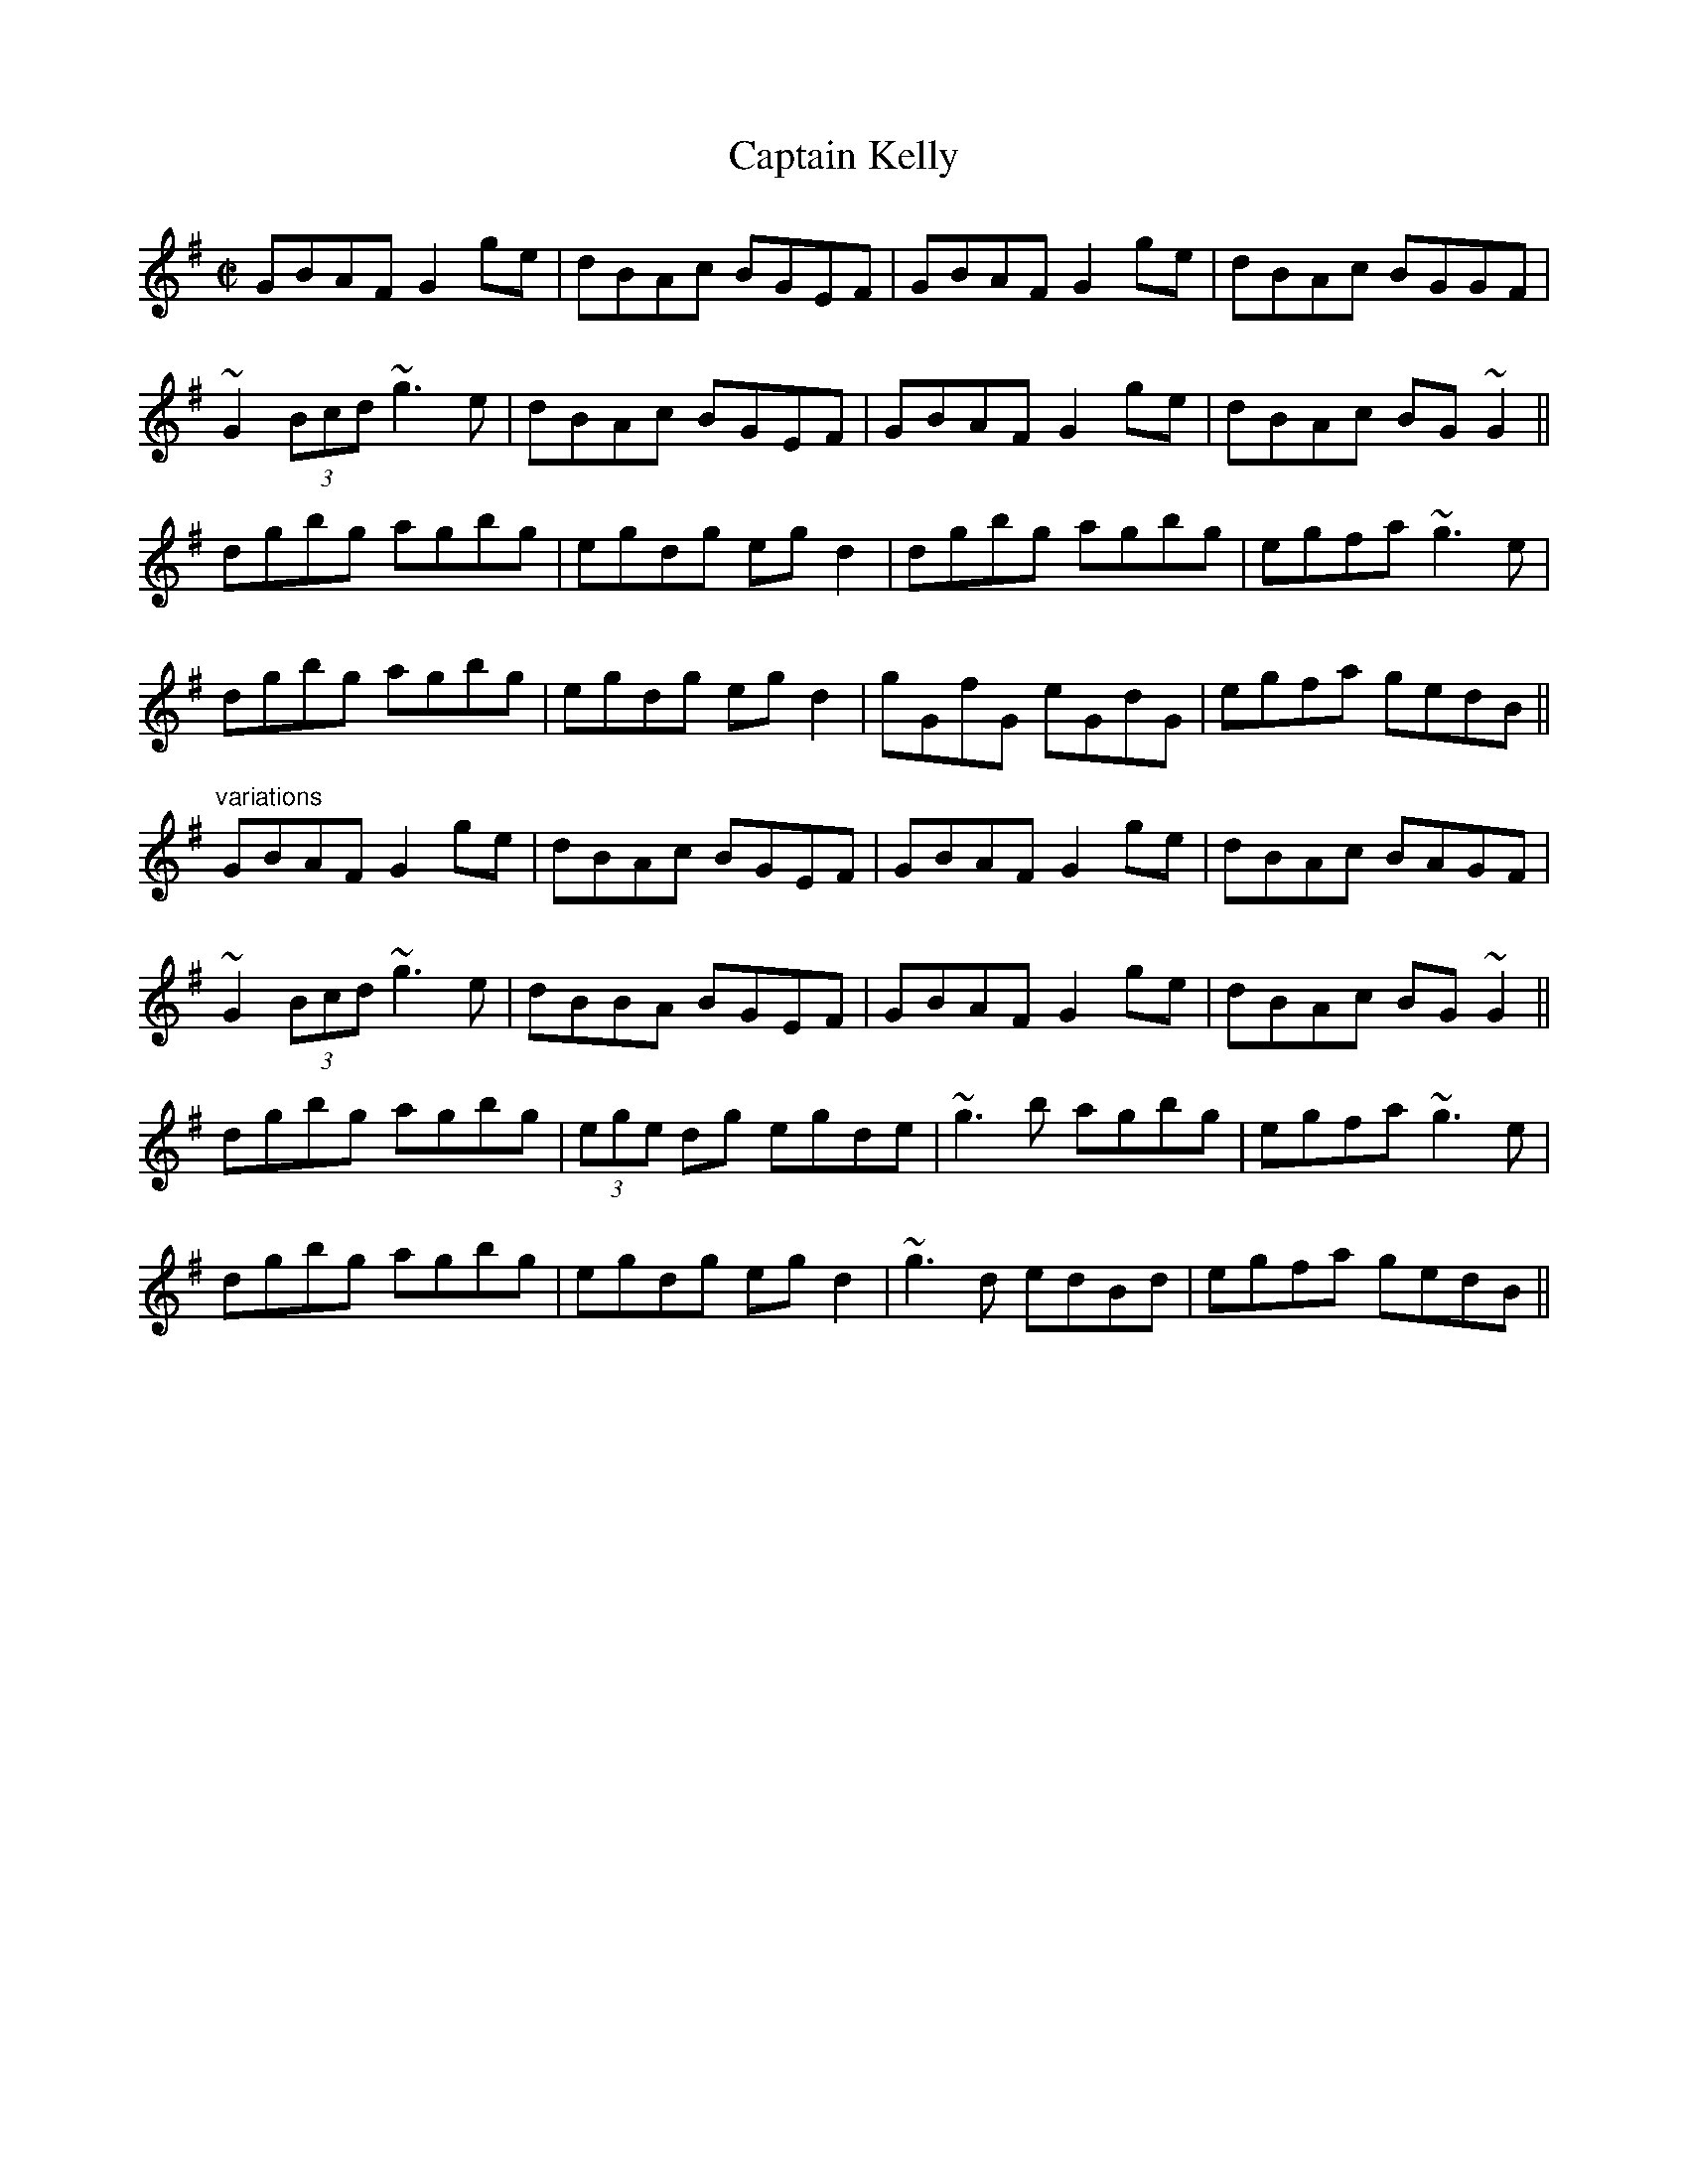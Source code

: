 X: 1
T:Captain Kelly
R:reel
D:Matt Molloy & Sean Keane: Contentment is Wealth
Z:id:hn-reel-676
M:C|
K:G
GBAF G2ge|dBAc BGEF|GBAF G2ge|dBAc BGGF|
~G2 (3Bcd ~g3e|dBAc BGEF|GBAF G2ge|dBAc BG~G2||
dgbg agbg|egdg egd2|dgbg agbg|egfa ~g3e|
dgbg agbg|egdg egd2|gGfG eGdG|egfa gedB||
"variations"
GBAF G2ge|dBAc BGEF|GBAF G2ge|dBAc BAGF|
~G2 (3Bcd ~g3e|dBBA BGEF|GBAF G2ge|dBAc BG~G2||
dgbg agbg|(3ege dg egde|~g3b agbg|egfa ~g3e|
dgbg agbg|egdg egd2|~g3d edBd|egfa gedB||
